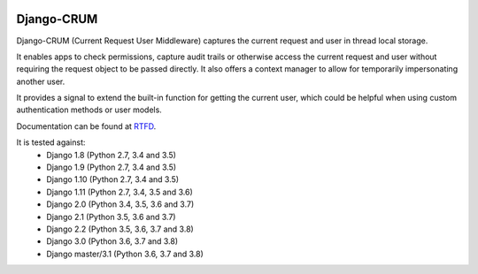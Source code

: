 |Build Status| |PyPI Version| |PyPI License| |Python Versions| |Django Versions| |Read the Docs|

Django-CRUM
===========

Django-CRUM (Current Request User Middleware) captures the current request and
user in thread local storage.

It enables apps to check permissions, capture audit trails or otherwise access
the current request and user without requiring the request object to be passed
directly. It also offers a context manager to allow for temporarily
impersonating another user.

It provides a signal to extend the built-in function for getting the current
user, which could be helpful when using custom authentication methods or user
models.

Documentation can be found at `RTFD <http://django-crum.readthedocs.io/>`_.

It is tested against:
 * Django 1.8 (Python 2.7, 3.4 and 3.5)
 * Django 1.9 (Python 2.7, 3.4 and 3.5)
 * Django 1.10 (Python 2.7, 3.4 and 3.5)
 * Django 1.11 (Python 2.7, 3.4, 3.5 and 3.6)
 * Django 2.0 (Python 3.4, 3.5, 3.6 and 3.7)
 * Django 2.1 (Python 3.5, 3.6 and 3.7)
 * Django 2.2 (Python 3.5, 3.6, 3.7 and 3.8)
 * Django 3.0 (Python 3.6, 3.7 and 3.8)
 * Django master/3.1 (Python 3.6, 3.7 and 3.8)

.. |Build Status| image:: http://img.shields.io/travis/ninemoreminutes/django-crum.svg
   :target: https://travis-ci.org/ninemoreminutes/django-crum
.. |PyPI Version| image:: https://img.shields.io/pypi/v/django-crum.svg
   :target: https://pypi.python.org/pypi/django-crum/
.. |PyPI License| image:: https://img.shields.io/pypi/l/django-crum.svg
   :target: https://pypi.python.org/pypi/django-crum/
.. |Python Versions| image:: https://img.shields.io/pypi/pyversions/django-crum.svg
   :target: https://pypi.python.org/pypi/django-crum/
.. |Django Versions| image:: https://img.shields.io/pypi/djversions/django-crum.svg
   :target: https://pypi.org/project/django-crum/
.. |Read the Docs| image:: https://img.shields.io/readthedocs/django-crum.svg
   :target: http://django-crum.readthedocs.io/
